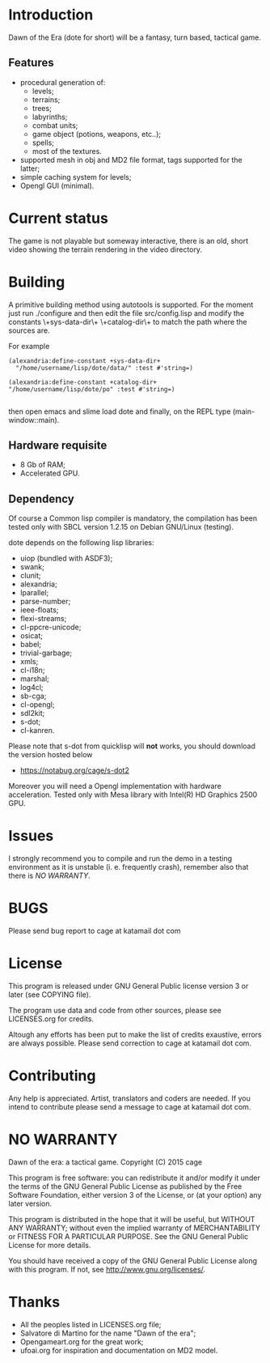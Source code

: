 * Introduction

Dawn  of the  Era (dote  for  short) will  be a  fantasy, turn  based,
tactical game.

** Features

- procedural  generation of:
  - levels;
  - terrains;
  - trees;
  - labyrinths;
  - combat units;
  - game object (potions, weapons, etc..);
  - spells;
  - most of the textures.
- supported mesh  in obj and MD2  file format, tags supported  for the
  latter;
- simple caching system for levels;
- Opengl GUI (minimal).

* Current status

The game  is not playable  but someway  interactive, there is  an old,
short video showing the terrain rendering in the video directory.

* Building

  A primitive building  method using autotools is  supported.  For the
  moment just run  ./configure and then edit  the file src/config.lisp
  and modify  the constants \+sys-data-dir\+ \+catalog-dir\+  to match
  the path where the sources are.

For example

#+BEGIN_SRC common-lisp
(alexandria:define-constant +sys-data-dir+
  "/home/username/lisp/dote/data/" :test #'string=)

(alexandria:define-constant +catalog-dir+
"/home/username/lisp/dote/po" :test #'string=)

#+END_SRC

then open  emacs and  slime load  dote and finally,  on the  REPL type
(main-window::main).


** Hardware requisite
   - 8 Gb of RAM;
   - Accelerated GPU.

** Dependency

   Of course a Common lisp  compiler is mandatory, the compilation has
   been  tested only  with  SBCL version  1.2.15  on Debian  GNU/Linux
   (testing).

   dote depends on the following lisp libraries:
   - uiop (bundled with ASDF3);
   - swank;
   - clunit;
   - alexandria;
   - lparallel;
   - parse-number;
   - ieee-floats;
   - flexi-streams;
   - cl-ppcre-unicode;
   - osicat;
   - babel;
   - trivial-garbage;
   - xmls;
   - cl-i18n;
   - marshal;
   - log4cl;
   - sb-cga;
   - cl-opengl;
   - sdl2kit;
   - s-dot;
   - cl-kanren.

   Please note that s-dot from  quicklisp will *not* works, you should
   download              the               version              hosted below
   - [[https://notabug.org/cage/s-dot2][https://notabug.org/cage/s-dot2]]

   Moreover  you  will  need  a Opengl  implementation  with  hardware
   acceleration.  Tested  only  with  Mesa library  with  Intel(R)  HD
   Graphics 2500 GPU.

* Issues

  I strongly  recommend you to compile  and run the demo  in a testing
  environment as  it is  unstable (i.  e. frequently  crash), remember
  also that there is [[NO WARRANTY]].

* BUGS

  Please send bug report to cage at katamail dot com

* License

  This program is released under GNU General Public license version 3 or later (see
  COPYING file).

  The  program  use data  and  code  from  other sources,  please  see
  LICENSES.org for credits.

  Altough  any efforts  has  been  put to  make  the  list of  credits
  exaustive,  errors are  always possible.  Please send  correction to
  cage at katamail dot com.

* Contributing
  Any  help  is  appreciated.   Artist,  translators  and  coders  are
  needed. If you intend to contribute please send a message to
  cage at katamail dot com.

* NO WARRANTY

  Dawn of the era: a tactical game.
  Copyright (C) 2015  cage

  This program is free software: you can redistribute it and/or modify
  it under the terms of the GNU General Public License as published by
  the Free Software Foundation, either version 3 of the License, or
  (at your option) any later version.

  This program is distributed in the hope that it will be useful,
  but WITHOUT ANY WARRANTY; without even the implied warranty of
  MERCHANTABILITY or FITNESS FOR A PARTICULAR PURPOSE.  See the
  GNU General Public License for more details.

  You should have received a copy of the GNU General Public License
  along with this program.
  If not, see [[http://www.gnu.org/licenses/][http://www.gnu.org/licenses/]].

* Thanks
  - All the peoples listed in LICENSES.org file;
  - Salvatore di Martino for the name "Dawn of the era";
  - Opengameart.org for the great work;
  - ufoai.org for inspiration and documentation on MD2 model.

